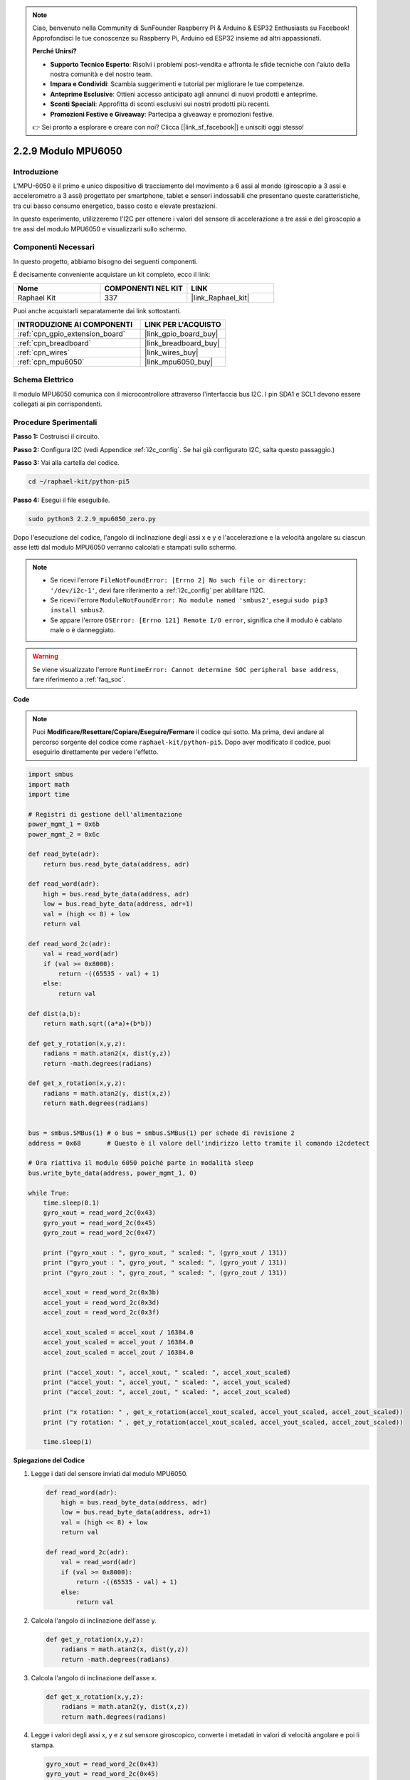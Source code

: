 .. note::

    Ciao, benvenuto nella Community di SunFounder Raspberry Pi & Arduino & ESP32 Enthusiasts su Facebook! Approfondisci le tue conoscenze su Raspberry Pi, Arduino ed ESP32 insieme ad altri appassionati.

    **Perché Unirsi?**

    - **Supporto Tecnico Esperto**: Risolvi i problemi post-vendita e affronta le sfide tecniche con l'aiuto della nostra comunità e del nostro team.
    - **Impara e Condividi**: Scambia suggerimenti e tutorial per migliorare le tue competenze.
    - **Anteprime Esclusive**: Ottieni accesso anticipato agli annunci di nuovi prodotti e anteprime.
    - **Sconti Speciali**: Approfitta di sconti esclusivi sui nostri prodotti più recenti.
    - **Promozioni Festive e Giveaway**: Partecipa a giveaway e promozioni festive.

    👉 Sei pronto a esplorare e creare con noi? Clicca [|link_sf_facebook|] e unisciti oggi stesso!

.. _2.2.9_py_pi5:

2.2.9 Modulo MPU6050
=======================

Introduzione
----------------

L'MPU-6050 è il primo e unico dispositivo di tracciamento del movimento a 6 assi 
al mondo (giroscopio a 3 assi e accelerometro a 3 assi) progettato per smartphone, 
tablet e sensori indossabili che presentano queste caratteristiche, tra cui basso 
consumo energetico, basso costo e elevate prestazioni.

In questo esperimento, utilizzeremo l'I2C per ottenere i valori del sensore di 
accelerazione a tre assi e del giroscopio a tre assi del modulo MPU6050 e 
visualizzarli sullo schermo.

Componenti Necessari
-------------------------

In questo progetto, abbiamo bisogno dei seguenti componenti.

.. image:: ../python_pi5/img/2.2.9_mpu6050_list.png

È decisamente conveniente acquistare un kit completo, ecco il link:

.. list-table::
    :widths: 20 20 20
    :header-rows: 1

    *   - Nome	
        - COMPONENTI NEL KIT
        - LINK
    *   - Raphael Kit
        - 337
        - |link_Raphael_kit|

Puoi anche acquistarli separatamente dai link sottostanti.

.. list-table::
    :widths: 30 20
    :header-rows: 1

    *   - INTRODUZIONE AI COMPONENTI
        - LINK PER L'ACQUISTO

    *   - :ref:`cpn_gpio_extension_board`
        - |link_gpio_board_buy|
    *   - :ref:`cpn_breadboard`
        - |link_breadboard_buy|
    *   - :ref:`cpn_wires`
        - |link_wires_buy|
    *   - :ref:`cpn_mpu6050`
        - |link_mpu6050_buy|

Schema Elettrico
---------------------

Il modulo MPU6050 comunica con il microcontrollore attraverso l'interfaccia bus 
I2C. I pin SDA1 e SCL1 devono essere collegati ai pin corrispondenti.

.. image:: ../python_pi5/img/2.2.9_mpu6050_schematic.png


Procedure Sperimentali
-------------------------

**Passo 1:** Costruisci il circuito.

.. image:: ../python_pi5/img/2.2.9_mpu6050_circuit.png


**Passo 2:** Configura I2C (vedi Appendice :ref:`i2c_config`. Se hai già configurato I2C, salta questo passaggio.)

**Passo 3:** Vai alla cartella del codice.

.. raw:: html

   <run></run>

.. code-block::

    cd ~/raphael-kit/python-pi5

**Passo 4:** Esegui il file eseguibile.

.. raw:: html

   <run></run>

.. code-block::

    sudo python3 2.2.9_mpu6050_zero.py

Dopo l'esecuzione del codice, l'angolo di inclinazione degli assi x e y e 
l'accelerazione e la velocità angolare su ciascun asse letti dal modulo 
MPU6050 verranno calcolati e stampati sullo schermo.

.. note::

    * Se ricevi l'errore ``FileNotFoundError: [Errno 2] No such file or directory: '/dev/i2c-1'``, devi fare riferimento a :ref:`i2c_config` per abilitare l'I2C.
    * Se ricevi l'errore ``ModuleNotFoundError: No module named 'smbus2'``, esegui ``sudo pip3 install smbus2``.
    * Se appare l'errore ``OSError: [Errno 121] Remote I/O error``, significa che il modulo è cablato male o è danneggiato.


.. warning::

    Se viene visualizzato l'errore ``RuntimeError: Cannot determine SOC peripheral base address``, fare riferimento a :ref:`faq_soc`. 

**Code**

.. note::

    Puoi **Modificare/Resettare/Copiare/Eseguire/Fermare** il codice qui sotto. 
    Ma prima, devi andare al percorso sorgente del codice come ``raphael-kit/python-pi5``. 
    Dopo aver modificato il codice, puoi eseguirlo direttamente per vedere l'effetto.

.. raw:: html

    <run></run>

.. code-block:: python

   import smbus
   import math
   import time

   # Registri di gestione dell'alimentazione
   power_mgmt_1 = 0x6b
   power_mgmt_2 = 0x6c

   def read_byte(adr):
       return bus.read_byte_data(address, adr)

   def read_word(adr):
       high = bus.read_byte_data(address, adr)
       low = bus.read_byte_data(address, adr+1)
       val = (high << 8) + low
       return val

   def read_word_2c(adr):
       val = read_word(adr)
       if (val >= 0x8000):
           return -((65535 - val) + 1)
       else:
           return val

   def dist(a,b):
       return math.sqrt((a*a)+(b*b))

   def get_y_rotation(x,y,z):
       radians = math.atan2(x, dist(y,z))
       return -math.degrees(radians)

   def get_x_rotation(x,y,z):
       radians = math.atan2(y, dist(x,z))
       return math.degrees(radians)


   bus = smbus.SMBus(1) # o bus = smbus.SMBus(1) per schede di revisione 2
   address = 0x68       # Questo è il valore dell'indirizzo letto tramite il comando i2cdetect

   # Ora riattiva il modulo 6050 poiché parte in modalità sleep
   bus.write_byte_data(address, power_mgmt_1, 0)

   while True:
       time.sleep(0.1)
       gyro_xout = read_word_2c(0x43)
       gyro_yout = read_word_2c(0x45)
       gyro_zout = read_word_2c(0x47)

       print ("gyro_xout : ", gyro_xout, " scaled: ", (gyro_xout / 131))
       print ("gyro_yout : ", gyro_yout, " scaled: ", (gyro_yout / 131))
       print ("gyro_zout : ", gyro_zout, " scaled: ", (gyro_zout / 131))

       accel_xout = read_word_2c(0x3b)
       accel_yout = read_word_2c(0x3d)
       accel_zout = read_word_2c(0x3f)

       accel_xout_scaled = accel_xout / 16384.0
       accel_yout_scaled = accel_yout / 16384.0
       accel_zout_scaled = accel_zout / 16384.0

       print ("accel_xout: ", accel_xout, " scaled: ", accel_xout_scaled)
       print ("accel_yout: ", accel_yout, " scaled: ", accel_yout_scaled)
       print ("accel_zout: ", accel_zout, " scaled: ", accel_zout_scaled)

       print ("x rotation: " , get_x_rotation(accel_xout_scaled, accel_yout_scaled, accel_zout_scaled))
       print ("y rotation: " , get_y_rotation(accel_xout_scaled, accel_yout_scaled, accel_zout_scaled))

       time.sleep(1)


**Spiegazione del Codice**

#. Legge i dati del sensore inviati dal modulo MPU6050.

   .. code-block:: python

       def read_word(adr):
           high = bus.read_byte_data(address, adr)
           low = bus.read_byte_data(address, adr+1)
           val = (high << 8) + low
           return val

       def read_word_2c(adr):
           val = read_word(adr)
           if (val >= 0x8000):
               return -((65535 - val) + 1)
           else:
               return val

#. Calcola l'angolo di inclinazione dell'asse y.

   .. code-block:: python

       def get_y_rotation(x,y,z):
           radians = math.atan2(x, dist(y,z))
           return -math.degrees(radians)

#. Calcola l'angolo di inclinazione dell'asse x.

   .. code-block:: python

       def get_x_rotation(x,y,z):
           radians = math.atan2(y, dist(x,z))
           return math.degrees(radians)

#. Legge i valori degli assi x, y e z sul sensore giroscopico, converte i metadati in valori di velocità angolare e poi li stampa.

   .. code-block:: python

       gyro_xout = read_word_2c(0x43)
       gyro_yout = read_word_2c(0x45)
       gyro_zout = read_word_2c(0x47)

       print ("gyro_xout : ", gyro_xout, " scaled: ", (gyro_xout / 131))
       print ("gyro_yout : ", gyro_yout, " scaled: ", (gyro_yout / 131))
       print ("gyro_zout : ", gyro_zout, " scaled: ", (gyro_zout / 131))

#. Legge i valori degli assi x, y e z sul sensore di accelerazione, converte gli elementi in valori di velocità accelerata (unità di gravità) e li stampa.

   .. code-block:: python

       accel_xout = read_word_2c(0x3b)
       accel_yout = read_word_2c(0x3d)
       accel_zout = read_word_2c(0x3f)

       accel_xout_scaled = accel_xout / 16384.0
       accel_yout_scaled = accel_yout / 16384.0
       accel_zout_scaled = accel_zout / 16384.0

       print ("accel_xout: ", accel_xout, " scaled: ", accel_xout_scaled)
       print ("accel_yout: ", accel_yout, " scaled: ", accel_yout_scaled)
       print ("accel_zout: ", accel_zout, " scaled: ", accel_zout_scaled)

#. Stampa gli angoli di inclinazione degli assi x e y.

   .. code-block:: python

       print ("x rotation: " , get_x_rotation(accel_xout_scaled, accel_yout_scaled, accel_zout_scaled))
       print ("y rotation: " , get_y_rotation(accel_xout_scaled, accel_yout_scaled, accel_zout_scaled))

